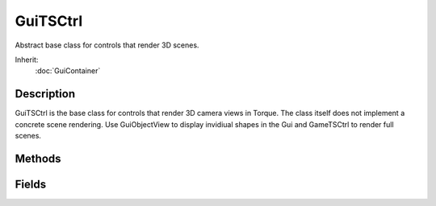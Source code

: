 GuiTSCtrl
=========

Abstract base class for controls that render 3D scenes.

Inherit:
	:doc:`GuiContainer`

Description
-----------

GuiTSCtrl is the base class for controls that render 3D camera views in Torque. The class itself does not implement a concrete scene rendering. Use GuiObjectView to display invidiual shapes in the Gui and GameTSCtrl to render full scenes.


Methods
-------


.. cpp:function:: float GuiTSCtrl::calculateViewDistance(float radius)

	Given the camera's current FOV, get the distance from the camera's viewpoint at which the given radius will fit in the render area.

	:param radius: Radius in world-space units which should fit in the view.

	:return: The distance from the viewpoint at which the given radius would be fully visible. 

.. cpp:function:: Point2F GuiTSCtrl::getWorldToScreenScale()

	Get the ratio between world-space units and pixels.

	:return: The amount of world-space units covered by the extent of a single pixel. 

.. cpp:function:: Point3F GuiTSCtrl::project(Point3F worldPosition)

	Transform world-space coordinates to screen-space (x, y, depth) coordinates.

	:param worldPosition: The world-space position to transform to screen-space.

	:return: The 

.. cpp:function:: Point3F GuiTSCtrl::unproject(Point3F screenPosition)

	Transform 3D screen-space coordinates (x, y, depth) to world space. This method can be, for example, used to find the world-space position relating to the current mouse cursor position.

	:param screenPosition: The x/y position on the screen plus the depth from the screen-plane outwards.

	:return: The world-space position corresponding to the given screen-space coordinates. 

Fields
------


.. cpp:member:: float  GuiTSCtrl::cameraZRot

	Z rotation angle of camera.

.. cpp:member:: float  GuiTSCtrl::forceFOV

	The vertical field of view in degrees or zero to use the normal camera FOV.

.. cpp:member:: float  GuiTSCtrl::reflectPriority

	The share of the per-frame reflection update work this control's rendering should run. The reflect update priorities of all visible GuiTSCtrls are added together and each control is assigned a share of the per-frame reflection update time according to its percentage of the total priority value.

.. cpp:member:: GuiTSRenderStyles GuiTSCtrl::renderStyle

	Indicates how this control should render its contents.
